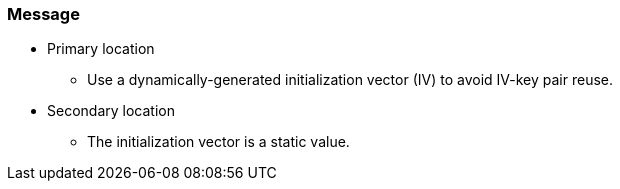 === Message

* Primary location
** Use a dynamically-generated initialization vector (IV) to avoid IV-key pair reuse.

* Secondary location
** The initialization vector is a static value.